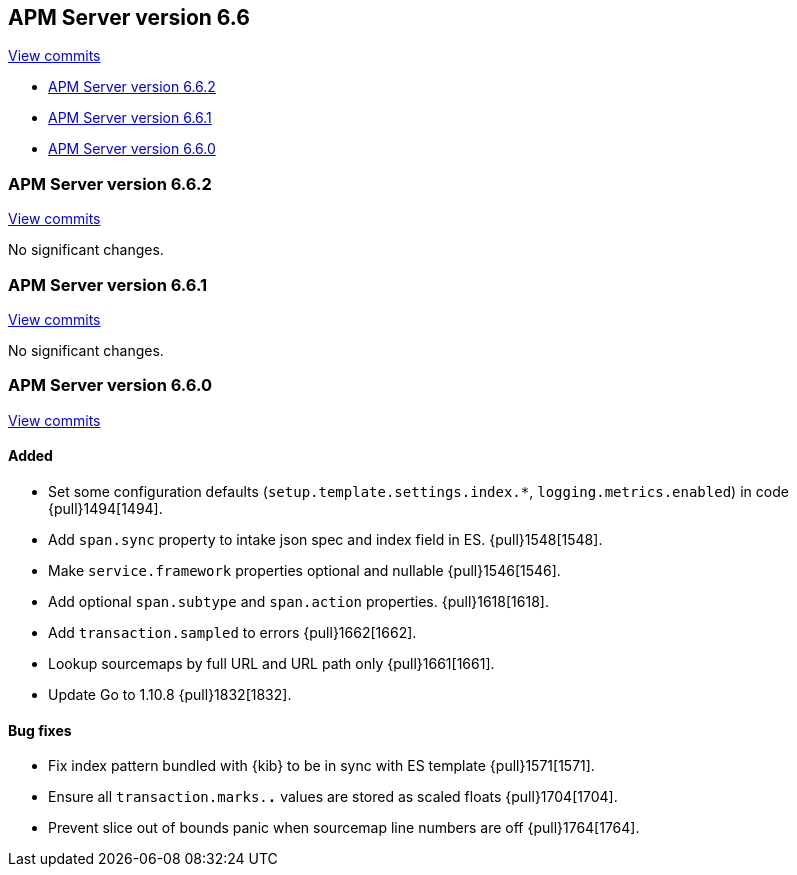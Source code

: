 [[release-notes-6.6]]
== APM Server version 6.6

https://github.com/elastic/apm-server/compare/6.5\...6.6[View commits]

* <<release-notes-6.6.2>>
* <<release-notes-6.6.1>>
* <<release-notes-6.6.0>>

[float]
[[release-notes-6.6.2]]
=== APM Server version 6.6.2

https://github.com/elastic/apm-server/compare/v6.6.1\...v6.6.2[View commits]

No significant changes.

[float]
[[release-notes-6.6.1]]
=== APM Server version 6.6.1

https://github.com/elastic/apm-server/compare/v6.6.0\...v6.6.1[View commits]

No significant changes.

[float]
[[release-notes-6.6.0]]
=== APM Server version 6.6.0

https://github.com/elastic/apm-server/compare/v6.5.4\...v6.6.0[View commits]

[float]
==== Added

- Set some configuration defaults (`setup.template.settings.index.*`, `logging.metrics.enabled`) in code {pull}1494[1494].
- Add `span.sync` property to intake json spec and index field in ES. {pull}1548[1548].
- Make `service.framework` properties optional and nullable {pull}1546[1546].
- Add optional `span.subtype` and `span.action` properties. {pull}1618[1618].
- Add `transaction.sampled` to errors {pull}1662[1662].
- Lookup sourcemaps by full URL and URL path only {pull}1661[1661].
- Update Go to 1.10.8 {pull}1832[1832].

[float]
==== Bug fixes

- Fix index pattern bundled with {kib} to be in sync with ES template {pull}1571[1571].
- Ensure all `transaction.marks.*.*` values are stored as scaled floats {pull}1704[1704].
- Prevent slice out of bounds panic when sourcemap line numbers are off {pull}1764[1764].
